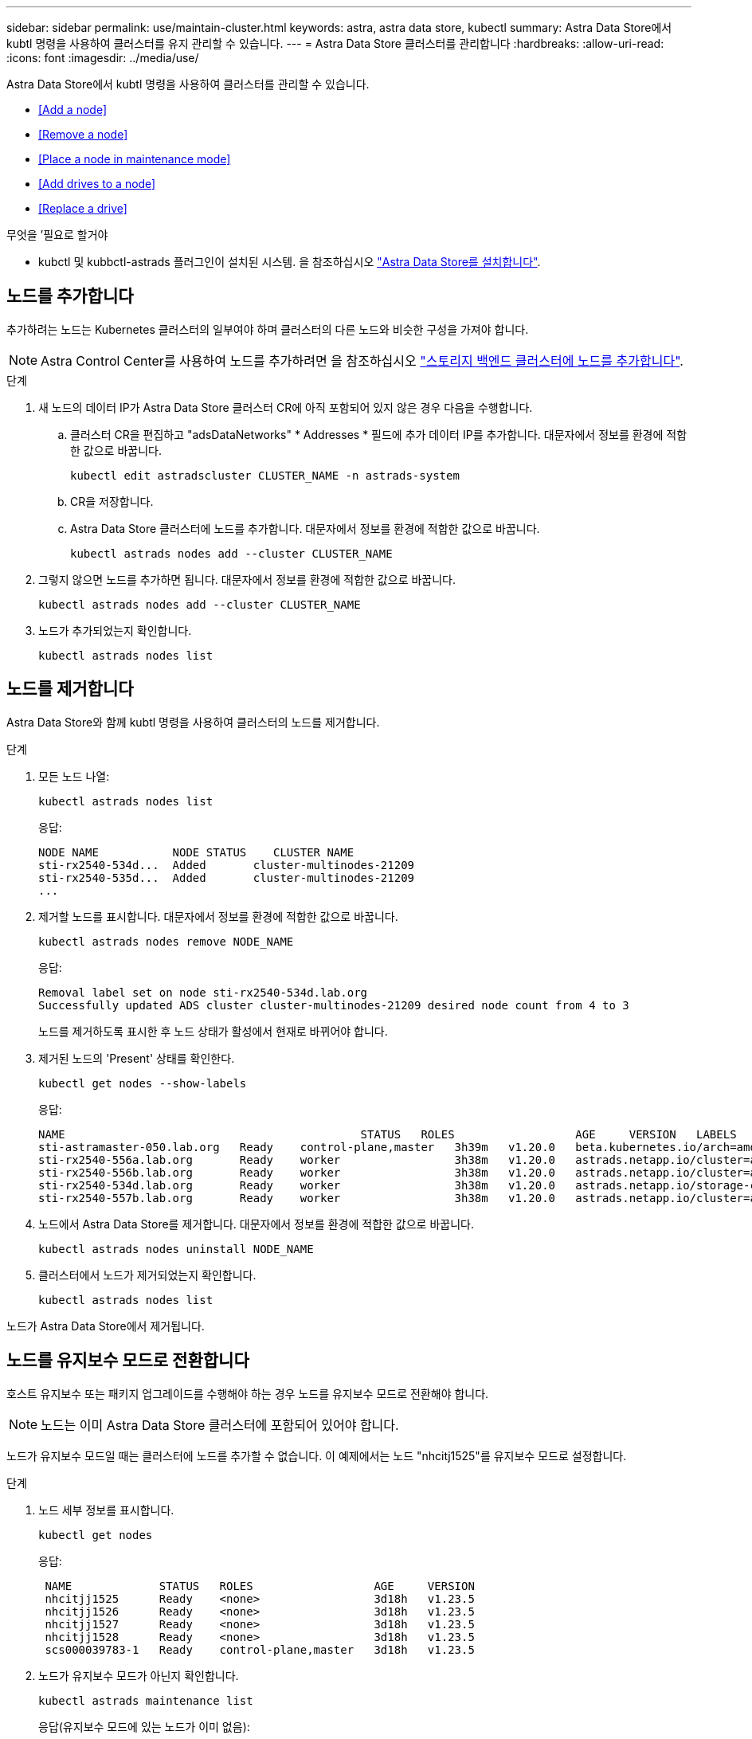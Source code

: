 ---
sidebar: sidebar 
permalink: use/maintain-cluster.html 
keywords: astra, astra data store, kubectl 
summary: Astra Data Store에서 kubtl 명령을 사용하여 클러스터를 유지 관리할 수 있습니다. 
---
= Astra Data Store 클러스터를 관리합니다
:hardbreaks:
:allow-uri-read: 
:icons: font
:imagesdir: ../media/use/


Astra Data Store에서 kubtl 명령을 사용하여 클러스터를 관리할 수 있습니다.

* <<Add a node>>
* <<Remove a node>>
* <<Place a node in maintenance mode>>
* <<Add drives to a node>>
* <<Replace a drive>>


.무엇을 &#8217;필요로 할거야
* kubctl 및 kubbctl-astrads 플러그인이 설치된 시스템. 을 참조하십시오 link:../get-started/install-ads.html["Astra Data Store를 설치합니다"].




== 노드를 추가합니다

추가하려는 노드는 Kubernetes 클러스터의 일부여야 하며 클러스터의 다른 노드와 비슷한 구성을 가져야 합니다.


NOTE: Astra Control Center를 사용하여 노드를 추가하려면 을 참조하십시오 https://docs.netapp.com/us-en/astra-control-center/use/manage-backend.html["스토리지 백엔드 클러스터에 노드를 추가합니다"^].

.단계
. 새 노드의 데이터 IP가 Astra Data Store 클러스터 CR에 아직 포함되어 있지 않은 경우 다음을 수행합니다.
+
.. 클러스터 CR을 편집하고 "adsDataNetworks" * Addresses * 필드에 추가 데이터 IP를 추가합니다. 대문자에서 정보를 환경에 적합한 값으로 바꿉니다.
+
[source, kubectl]
----
kubectl edit astradscluster CLUSTER_NAME -n astrads-system
----
.. CR을 저장합니다.
.. Astra Data Store 클러스터에 노드를 추가합니다. 대문자에서 정보를 환경에 적합한 값으로 바꿉니다.
+
[source, kubectl]
----
kubectl astrads nodes add --cluster CLUSTER_NAME
----


. 그렇지 않으면 노드를 추가하면 됩니다. 대문자에서 정보를 환경에 적합한 값으로 바꿉니다.
+
[source, kubectl]
----
kubectl astrads nodes add --cluster CLUSTER_NAME
----
. 노드가 추가되었는지 확인합니다.
+
[source, kubectl]
----
kubectl astrads nodes list
----




== 노드를 제거합니다

Astra Data Store와 함께 kubtl 명령을 사용하여 클러스터의 노드를 제거합니다.

.단계
. 모든 노드 나열:
+
[source, kubectl]
----
kubectl astrads nodes list
----
+
응답:

+
[listing]
----
NODE NAME           NODE STATUS    CLUSTER NAME
sti-rx2540-534d...  Added       cluster-multinodes-21209
sti-rx2540-535d...  Added       cluster-multinodes-21209
...
----
. 제거할 노드를 표시합니다. 대문자에서 정보를 환경에 적합한 값으로 바꿉니다.
+
[source, kubectl]
----
kubectl astrads nodes remove NODE_NAME
----
+
응답:

+
[listing]
----
Removal label set on node sti-rx2540-534d.lab.org
Successfully updated ADS cluster cluster-multinodes-21209 desired node count from 4 to 3
----
+
노드를 제거하도록 표시한 후 노드 상태가 활성에서 현재로 바뀌어야 합니다.

. 제거된 노드의 'Present' 상태를 확인한다.
+
[source, kubectl]
----
kubectl get nodes --show-labels
----
+
응답:

+
[listing]
----
NAME                                            STATUS   ROLES                  AGE     VERSION   LABELS
sti-astramaster-050.lab.org   Ready    control-plane,master   3h39m   v1.20.0   beta.kubernetes.io/arch=amd64,beta.kubernetes.io/os=linux,kubernetes.io/arch=amd64,kubernetes.io/hostname=sti-astramaster-050.lab.org,kubernetes.io/os=linux,node-role.kubernetes.io/control-plane=,node-role.kubernetes.io/master=
sti-rx2540-556a.lab.org       Ready    worker                 3h38m   v1.20.0   astrads.netapp.io/cluster=astrads-cluster-890c32c,astrads.netapp.io/storage-cluster-status=active,beta.kubernetes.io/arch=amd64,beta.kubernetes.io/os=linux,kubernetes.io/arch=amd64,kubernetes.io/hostname=sti-rx2540-556a.lab.org,kubernetes.io/os=linux,node-role.kubernetes.io/worker=true
sti-rx2540-556b.lab.org       Ready    worker                 3h38m   v1.20.0   astrads.netapp.io/cluster=astrads-cluster-890c32c,astrads.netapp.io/storage-cluster-status=active,beta.kubernetes.io/arch=amd64,beta.kubernetes.io/os=linux,kubernetes.io/arch=amd64,kubernetes.io/hostname=sti-rx2540-556b.lab.org,kubernetes.io/os=linux,node-role.kubernetes.io/worker=true
sti-rx2540-534d.lab.org       Ready    worker                 3h38m   v1.20.0   astrads.netapp.io/storage-cluster-status=present,astrads.netapp.io/storage-node-removal=,beta.kubernetes.io/arch=amd64,beta.kubernetes.io/os=linux,kubernetes.io/arch=amd64,kubernetes.io/hostname=sti-rx2540-557a.lab.org,kubernetes.io/os=linux,node-role.kubernetes.io/worker=true
sti-rx2540-557b.lab.org       Ready    worker                 3h38m   v1.20.0   astrads.netapp.io/cluster=astrads-cluster-890c32c,astrads.netapp.io/storage-cluster-status=active,beta.kubernetes.io/arch=amd64,beta.kubernetes.io/os=linux,kubernetes.io/arch=amd64,kubernetes.io/hostname=sti-rx2540-557b.lab.org,kubernetes.io/os=linux,node-role.kubernetes.io/worker=true
----
. 노드에서 Astra Data Store를 제거합니다. 대문자에서 정보를 환경에 적합한 값으로 바꿉니다.
+
[source, kubectl]
----
kubectl astrads nodes uninstall NODE_NAME
----
. 클러스터에서 노드가 제거되었는지 확인합니다.
+
[source, kubectl]
----
kubectl astrads nodes list
----


노드가 Astra Data Store에서 제거됩니다.



== 노드를 유지보수 모드로 전환합니다

호스트 유지보수 또는 패키지 업그레이드를 수행해야 하는 경우 노드를 유지보수 모드로 전환해야 합니다.


NOTE: 노드는 이미 Astra Data Store 클러스터에 포함되어 있어야 합니다.

노드가 유지보수 모드일 때는 클러스터에 노드를 추가할 수 없습니다. 이 예제에서는 노드 "nhcitj1525"를 유지보수 모드로 설정합니다.

.단계
. 노드 세부 정보를 표시합니다.
+
[source, kubectl]
----
kubectl get nodes
----
+
응답:

+
[listing]
----
 NAME             STATUS   ROLES                  AGE     VERSION
 nhcitjj1525      Ready    <none>                 3d18h   v1.23.5
 nhcitjj1526      Ready    <none>                 3d18h   v1.23.5
 nhcitjj1527      Ready    <none>                 3d18h   v1.23.5
 nhcitjj1528      Ready    <none>                 3d18h   v1.23.5
 scs000039783-1   Ready    control-plane,master   3d18h   v1.23.5
----
. 노드가 유지보수 모드가 아닌지 확인합니다.
+
[source, kubectl]
----
kubectl astrads maintenance list
----
+
응답(유지보수 모드에 있는 노드가 이미 없음):

+
[listing]
----
NAME    NODE NAME  IN MAINTENANCE  MAINTENANCE STATE       MAINTENANCE VARIANT
----
. 유지보수 모드를 활성화합니다. 대문자에서 정보를 환경에 적합한 값으로 바꿉니다.
+
[source, kubectl]
----
kubectl astrads maintenance create CR_NAME --node-name=NODE_NAME --variant=Node
----
+
예를 들면 다음과 같습니다.

+
[source, kubectl]
----
kubectl astrads maintenance create maint1 --node-name="nhcitjj1525" --variant=Node
----
+
응답:

+
[listing]
----
Maintenance mode astrads-system/maint1 created
----
. 노드 나열:
+
[source, kubectl]
----
kubectl astrads nodes list
----
+
응답:

+
[listing]
----
NODE NAME       NODE STATUS     CLUSTER NAME
nhcitjj1525     Added           ftap-astra-012
...
----
. 유지보수 모드의 상태를 점검합니다.
+
[source, kubectl]
----
kubectl astrads maintenance list
----
+
응답:

+
[listing]
----
NAME    NODE NAME       IN MAINTENANCE  MAINTENANCE STATE       MAINTENANCE VARIANT
node4   nhcitjj1525     true            ReadyForMaintenance     Node
----
+
유지보수 모드는 거짓으로 시작해 참으로 바뀝니다. 유지 보수 상태가 PreparingForMaintenance에서 ReadyforMaintenance로 바뀝니다.

. 노드 유지보수가 완료된 후 유지보수 모드를 비활성화합니다.
+
[source, kubectl]
----
kubectl astrads maintenance update maint1 --node-name="nhcitjj1525" --variant=None
----
. 노드가 더 이상 유지보수 모드가 아닌지 확인합니다.
+
[source, kubectl]
----
kubectl astrads maintenance list
----




== 노드에 드라이브를 추가합니다

Astra Data Store와 함께 kubtl 명령을 사용하여 Astra Data Store 클러스터의 노드에 물리적 또는 가상 드라이브를 추가합니다.

.무엇을 &#8217;필요로 할거야
* 다음 기준을 충족하는 하나 이상의 드라이브:
+
** 노드에 이미 설치되었거나(물리적 드라이브) 노드 VM(가상 드라이브)에 추가되었습니다.
** 드라이브에 파티션이 없습니다
** 드라이브가 현재 클러스터에서 사용되고 있지 않습니다
** 드라이브 물리적 용량이 클러스터의 라이센스 물리적 용량을 초과하지 않음(예: CPU 코어당 2TB의 스토리지를 라이센스를 부여하면 10개 노드로 구성된 클러스터에 최대 20TB의 물리적 드라이브 용량이 있음)
** 드라이브가 노드에 있는 다른 활성 드라이브의 크기입니다





NOTE: Astra Data Store에는 노드당 드라이브를 16개 이상 필요로 하지 않습니다. 17번째 드라이브를 추가하려고 하면 드라이브 추가 요청이 거부됩니다.

.단계
. 클러스터 설명:
+
[source, kubectl]
----
kubectl astrads clusters list
----
+
응답:

+
[listing]
----
CLUSTER NAME                    CLUSTER STATUS  NODE COUNT
cluster-multinodes-21209        created         4
----
. 클러스터 이름을 기록합니다.
. 클러스터의 모든 노드에 추가할 수 있는 드라이브를 표시합니다. cluster_name을 클러스터 이름으로 바꿉니다.
+
[source, kubectl]
----
kubectl astrads adddrive show-available --cluster=CLUSTER_NAME
----
+
응답:

+
[listing]
----
Current cluster drive add status
Licensed cluster capacity: 72.0 TiB
Cluster capacity used: 2.3 TiB
Maximum node size without stranding: 800.0 GiB

Node: node1.name
Current node size: 600.0 GiB
Maximum licensed node size: 18.0 TiB
Total size that can be added to this node without stranding: 200.0 GiB
Add drive minimum/reccomended size: 100.0 GiB. Larger disks will be constrained to this size
NAME IDPATH SERIAL PARTITIONCOUNT SIZE ALREADYINCLUSTER
sdg /dev/disk/by-id/scsi-3c290e16d52479a9af5eac c290e16d52479a9af5eac 0 100 GiB false
sdh /dev/disk/by-id/scsi-3c2935798df68355dee0be c2935798df68355dee0be 0 100 GiB false

Node: node2.name
Current node size: 600.0 GiB
Maximum licensed node size: 18.0 TiB
Total size that can be added to this node without stranding: 200.0 GiB
Add drive minimum/reccomended size: 100.0 GiB. Larger disks will be constrained to this size
No suitable drives to add exist.


Node: node3.name
Current node size: 600.0 GiB
Maximum licensed node size: 18.0 TiB
Total size that can be added to this node without stranding: 200.0 GiB
Add drive minimum/reccomended size: 100.0 GiB. Larger disks will be constrained to this size
NAME IDPATH SERIAL PARTITIONCOUNT SIZE ALREADYINCLUSTER
sdg /dev/disk/by-id/scsi-3c29ee82992ed7a36fc942 c29ee82992ed7a36fc942 0 100 GiB false
sdh /dev/disk/by-id/scsi-3c29312aa362469fb3da9c c29312aa362469fb3da9c 0 100 GiB false

Node: node4.name
Current node size: 600.0 GiB
Maximum licensed node size: 18.0 TiB
Total size that can be added to this node without stranding: 200.0 GiB
Add drive minimum/reccomended size: 100.0 GiB. Larger disks will be constrained to this size
No suitable drives to add exist.
----
. 다음 중 하나를 수행합니다.
+
** 사용 가능한 모든 드라이브의 이름이 동일한 경우 해당 노드에 동시에 추가할 수 있습니다. 대문자에서 정보를 환경에 적합한 값으로 바꿉니다.
+
[source, kubectl]
----
kubectl astrads adddrive create --cluster=CLUSTER_NAME --name REQUEST_NAME --drivesbyname all=DRIVE_NAME
----
** 드라이브의 이름이 다른 경우 각 노드에 하나씩 추가할 수 있습니다(추가해야 하는 각 드라이브에 대해 이 단계를 반복해야 함). 대문자에서 정보를 환경에 적합한 값으로 바꿉니다.
+
[source, kubectl]
----
kubectl astrads adddrive create --cluster=CLUSTER_NAME --name REQUEST_NAME --drivesbyname NODE_NAME=DRIVE_NAME
----




Astra Data Store가 드라이브 추가 요청을 생성하고 요청 결과와 함께 메시지가 나타납니다.



== 드라이브를 교체합니다

클러스터에서 드라이브가 고장난 경우 데이터 무결성을 보장하기 위해 가능한 한 빨리 드라이브를 교체해야 합니다. 드라이브에 장애가 발생하면 클러스터 CR 노드 상태, 클러스터 상태 정보 및 메트릭 끝점에서 장애가 발생한 드라이브에 대한 정보를 볼 수 있습니다. 다음 예제 명령을 사용하여 오류가 발생한 드라이브 정보를 볼 수 있습니다.

.노드Statuses.driveStatuses에서 장애가 발생한 드라이브를 표시하는 클러스터의 예
[source, kubectl]
----
kubectl get adscl -A -o yaml
----
응답:

[listing]
----
...
apiVersion: astrads.netapp.io/v1alpha1
kind: AstraDSCluster
...
nodeStatuses:
  - driveStatuses:
    - driveID: 31205e51-f592-59e3-b6ec-185fd25888fa
      driveName: scsi-36000c290ace209465271ed6b8589b494
      drivesStatus: Failed
    - driveID: 3b515b09-3e95-5d25-a583-bee531ff3f31
      driveName: scsi-36000c290ef2632627cb167a03b431a5f
      drivesStatus: Active
    - driveID: 0807fa06-35ce-5a46-9c25-f1669def8c8e
      driveName: scsi-36000c292c8fc037c9f7e97a49e3e2708
      drivesStatus: Active
...
----
장애가 발생한 드라이브 CR은 장애가 발생한 드라이브의 UUID에 해당하는 이름으로 클러스터에 자동으로 생성됩니다.

[source, kubectl]
----
kubectl get adsfd -A -o yaml
----
응답:

[listing]
----
...
apiVersion: astrads.netapp.io/v1alpha1
kind: AstraDSFailedDrive
metadata:
    name: c290a-5000-4652c-9b494
    namespace: astrads-system
spec:
  executeReplace: false
  replaceWith: ""
 status:
   cluster: arda-6e4b4af
   failedDriveInfo:
     failureReason: AdminFailed
     inUse: false
     name: scsi-36000c290ace209465271ed6b8589b494
     path: /dev/disk/by-id/scsi-36000c290ace209465271ed6b8589b494
     present: true
     serial: 6000c290ace209465271ed6b8589b494
     node: sti-rx2540-300b.lab.org
   state: ReadyToReplace
----
[source, kubectl]
----
kubectl astrads faileddrive list --cluster arda-6e4b4af
----
응답:

[listing]
----
NAME       NODE                             CLUSTER        STATE                AGE
6000c290   sti-rx2540-300b.lab.netapp.com   ard-6e4b4af    ReadyToReplace       13m
----
.단계
. 교체 제한 사항에 맞는 드라이브를 필터링하는 "kubbeck astrads faileddrive show-replacement" 명령을 사용하여 가능한 교체 드라이브를 나열합니다(클러스터에서 사용되지 않음, 마운트되지 않음, 파티션 없음, 오류가 발생한 드라이브보다 크거나 같음).
+
가능한 대체 드라이브를 필터링하지 않고 모든 드라이브를 나열하려면 'show-replacement' 명령에 '--all'을 추가합니다.

+
[source, kubectl]
----
kubectl astrads faileddrive show-replacements --cluster ard-6e4b4af --name 6000c290
----
+
응답:

+
[listing]
----
NAME  IDPATH             SERIAL  PARTITIONCOUNT   MOUNTED   SIZE
sdh   /scsi-36000c29417  45000c  0                false     100GB
----
. "replace" 명령을 사용하여 드라이브를 전달된 일련 번호로 교체합니다. 명령이 대체를 완료하거나, '--wait' 시간이 경과되면 실패합니다.
+
[source, kubectl]
----
kubectl astrads faileddrive replace --cluster arda-6e4b4af --name 6000c290 --replaceWith 45000c --wait
----
+
응답:

+
[listing]
----
Drive replacement completed successfully
----
+

NOTE: 부적절한 일련 번호를 사용하여 kubbtl astrads faileddrive replace를 실행하면 다음과 같은 오류가 나타납니다.

+
[source, kubectl]
----
kubectl astrads replacedrive replace --cluster astrads-cluster-f51b10a --name 6000c2927 --replaceWith BAD_SERIAL_NUMBER
Drive 6000c2927 replacement started
Failed drive 6000c2927 has been set to use BAD_SERIAL_NUMBER as a replacement
...
Drive replacement didn't complete within 25 seconds
Current status: {FailedDriveInfo:{InUse:false Present:true Name:scsi-36000c2 FiretapUUID:444a5468 Serial:6000c Path:/scsi-36000c FailureReason:AdminFailed Node:sti-b200-0214a.lab.netapp.com} Cluster:astrads-cluster-f51b10a State:ReadyToReplace Conditions:[{Message: "Replacement drive serial specified doesn't exist", Reason: "DriveSelectionFailed", Status: False, Type:' Done"]}
----
. 드라이브 교체를 다시 실행하려면 이전 명령으로 '--force'를 사용하십시오.
+
[source, kubectl]
----
kubectl astrads faileddrive replace --cluster astrads-cluster-f51b10a --name 6000c2927 --replaceWith VALID_SERIAL_NUMBER --force
----




== 를 참조하십시오

* link:../use/kubectl-commands-ads.html["kubeck 명령을 사용하여 Astra Data Store 리소스를 관리합니다"]
* https://docs.netapp.com/us-en/astra-control-center/use/manage-backend.html#add-nodes-to-a-storage-backend-cluster["Astra Control Center의 스토리지 백엔드 클러스터에 노드를 추가합니다"^]

